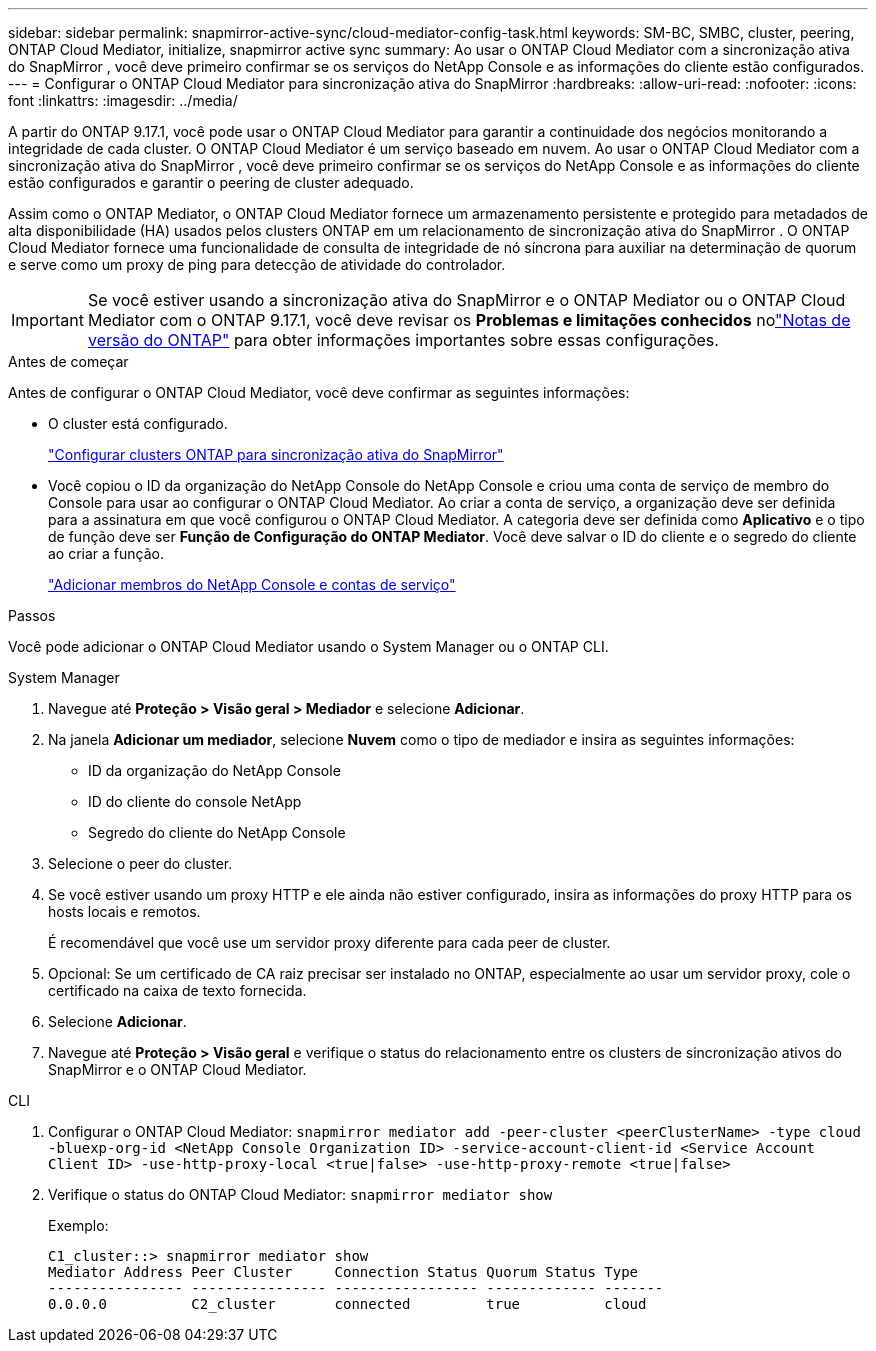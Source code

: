 ---
sidebar: sidebar 
permalink: snapmirror-active-sync/cloud-mediator-config-task.html 
keywords: SM-BC, SMBC, cluster, peering, ONTAP Cloud Mediator, initialize, snapmirror active sync 
summary: Ao usar o ONTAP Cloud Mediator com a sincronização ativa do SnapMirror , você deve primeiro confirmar se os serviços do NetApp Console e as informações do cliente estão configurados. 
---
= Configurar o ONTAP Cloud Mediator para sincronização ativa do SnapMirror
:hardbreaks:
:allow-uri-read: 
:nofooter: 
:icons: font
:linkattrs: 
:imagesdir: ../media/


[role="lead"]
A partir do ONTAP 9.17.1, você pode usar o ONTAP Cloud Mediator para garantir a continuidade dos negócios monitorando a integridade de cada cluster. O ONTAP Cloud Mediator é um serviço baseado em nuvem. Ao usar o ONTAP Cloud Mediator com a sincronização ativa do SnapMirror , você deve primeiro confirmar se os serviços do NetApp Console e as informações do cliente estão configurados e garantir o peering de cluster adequado.

Assim como o ONTAP Mediator, o ONTAP Cloud Mediator fornece um armazenamento persistente e protegido para metadados de alta disponibilidade (HA) usados pelos clusters ONTAP em um relacionamento de sincronização ativa do SnapMirror . O ONTAP Cloud Mediator fornece uma funcionalidade de consulta de integridade de nó síncrona para auxiliar na determinação de quorum e serve como um proxy de ping para detecção de atividade do controlador.


IMPORTANT: Se você estiver usando a sincronização ativa do SnapMirror e o ONTAP Mediator ou o ONTAP Cloud Mediator com o ONTAP 9.17.1, você deve revisar os *Problemas e limitações conhecidos* nolink:https://library.netapp.com/ecm/ecm_download_file/ECMLP2492508["Notas de versão do ONTAP"] para obter informações importantes sobre essas configurações.

.Antes de começar
Antes de configurar o ONTAP Cloud Mediator, você deve confirmar as seguintes informações:

* O cluster está configurado.
+
link:cluster-config-task.html["Configurar clusters ONTAP para sincronização ativa do SnapMirror"]

* Você copiou o ID da organização do NetApp Console do NetApp Console e criou uma conta de serviço de membro do Console para usar ao configurar o ONTAP Cloud Mediator. Ao criar a conta de serviço, a organização deve ser definida para a assinatura em que você configurou o ONTAP Cloud Mediator. A categoria deve ser definida como *Aplicativo* e o tipo de função deve ser *Função de Configuração do ONTAP Mediator*. Você deve salvar o ID do cliente e o segredo do cliente ao criar a função.
+
link:https://docs.netapp.com/us-en/console-setup-admin/task-iam-manage-members-permissions.html#add-members["Adicionar membros do NetApp Console e contas de serviço"]



.Passos
Você pode adicionar o ONTAP Cloud Mediator usando o System Manager ou o ONTAP CLI.

[role="tabbed-block"]
====
.System Manager
--
. Navegue até *Proteção > Visão geral > Mediador* e selecione *Adicionar*.
. Na janela *Adicionar um mediador*, selecione *Nuvem* como o tipo de mediador e insira as seguintes informações:
+
** ID da organização do NetApp Console
** ID do cliente do console NetApp
** Segredo do cliente do NetApp Console


. Selecione o peer do cluster.
. Se você estiver usando um proxy HTTP e ele ainda não estiver configurado, insira as informações do proxy HTTP para os hosts locais e remotos.
+
É recomendável que você use um servidor proxy diferente para cada peer de cluster.

. Opcional: Se um certificado de CA raiz precisar ser instalado no ONTAP, especialmente ao usar um servidor proxy, cole o certificado na caixa de texto fornecida.
. Selecione *Adicionar*.
. Navegue até *Proteção > Visão geral* e verifique o status do relacionamento entre os clusters de sincronização ativos do SnapMirror e o ONTAP Cloud Mediator.


--
.CLI
--
. Configurar o ONTAP Cloud Mediator: 
`snapmirror mediator add -peer-cluster <peerClusterName> -type cloud -bluexp-org-id <NetApp Console Organization ID> -service-account-client-id <Service Account Client ID> -use-http-proxy-local <true|false> -use-http-proxy-remote <true|false>`
. Verifique o status do ONTAP Cloud Mediator: 
`snapmirror mediator show`
+
Exemplo:

+
[listing]
----
C1_cluster::> snapmirror mediator show
Mediator Address Peer Cluster     Connection Status Quorum Status Type
---------------- ---------------- ----------------- ------------- -------
0.0.0.0          C2_cluster       connected         true          cloud
----


--
====
